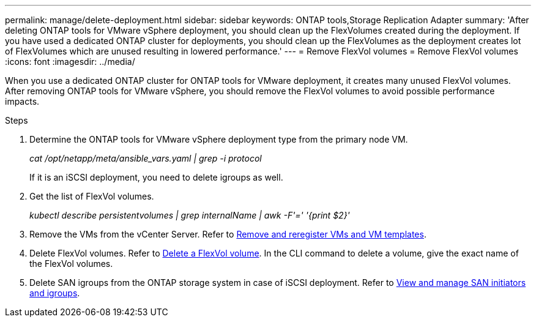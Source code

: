 ---
permalink: manage/delete-deployment.html
sidebar: sidebar
keywords: ONTAP tools,Storage Replication Adapter
summary: 'After deleting ONTAP tools for VMware vSphere deployment, you should clean up the FlexVolumes created during the deployment. If you have used a dedicated ONTAP cluster for deployments, you should clean up the FlexVolumes as the deployment creates lot of FlexVolumes which are unused resulting in lowered performance.'
---
= Remove FlexVol volumes
= Remove FlexVol volumes
:icons: font
:imagesdir: ../media/

[.lead]
When you use a dedicated ONTAP cluster for ONTAP tools for VMware deployment, it creates many unused FlexVol volumes. After removing ONTAP tools for VMware vSphere, you should remove the FlexVol volumes to avoid possible performance impacts.

.Steps

. Determine the ONTAP tools for VMware vSphere deployment type from the primary node VM. 
+
_cat /opt/netapp/meta/ansible_vars.yaml | grep -i protocol_
+
If it is an iSCSI deployment, you need to delete igroups as well. 
. Get the list of FlexVol volumes.
+
_kubectl describe persistentvolumes | grep internalName | awk -F'=' '{print $2}'_
. Remove the VMs from the vCenter Server. Refer to https://techdocs.broadcom.com/us/en/vmware-cis/vsphere/vsphere/8-0/vsphere-virtual-machine-administration-guide-8-0/managing-virtual-machinesvsphere-vm-admin/adding-and-removing-virtual-machinesvsphere-vm-admin.html#GUID-376174FE-F936-4BE4-B8C2-48EED42F110B-en[Remove and reregister VMs and VM templates].
. Delete FlexVol volumes. Refer to https://docs.netapp.com/us-en/ontap/volumes/delete-flexvol-task.html[Delete a FlexVol volume]. In the CLI command to delete a volume, give the exact name of the FlexVol volumes.
. Delete SAN igroups from the ONTAP storage system in case of iSCSI deployment. Refer to https://docs.netapp.com/us-en/ontap/san-admin/manage-san-initiators-task.html[View and manage SAN initiators and igroups].


